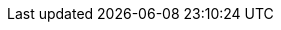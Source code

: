 ifdef::manual[]
Select this option (icon:check-square[role="blue"]) if the variation should automatically be _unavailable_ when it is out of stock.
endif::manual[]

ifdef::import[]
Should the variation automatically be _unavailable_ if it is out of stock?
Enter your answer into the CSV file.

*_Note_*: Both of the “online store availability” options complement each other and are only applied if the <<item/managing-items#intable-limitation, Limitation>> option is set to *To net stock*.

*_Default value_*: `0`

[cols="1,1"]
|====
|Permitted import values in CSV file |Result in the back end

|`0`
|No. Check mark is not placed.

|`1`
|Yes. Check mark is placed.
|====

You can find the result of the import in the back end menu: <<item/managing-items#200, Item » Edit item » [Open variation] » Tab: Settings » Area: Availability » Checkbox: Show in online store: Not available automatically if net stock is 0 or negativ>>
endif::import[]

ifdef::export[]
Specifies whether the variation is automatically _unavailable_ when it is out of stock.

*_Note_*: Both of the “online store availability” options complement each other and are only applied if the <<item/managing-items#intable-limitation, Limitation>> option is set to *To net stock*.

[cols="1,1"]
|====
|Export values in CSV file |Result in the back end

|`0`
|No. Check mark is not placed.

|`1`
|Yes. Check mark is placed.
|====

Corresponds to the option in the menu: <<item/managing-items#200, Item » Edit item » [Open variation] » Tab: Settings » Area: Availability » Checkbox: Show in online store: Not available automatically if net stock is 0 or negativ>>
endif::export[]
